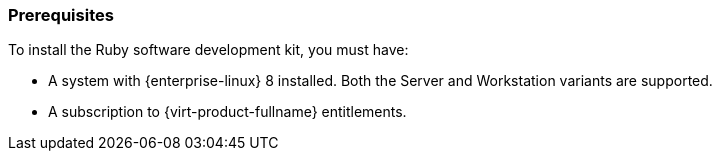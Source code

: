 :_content-type: CONCEPT
[id="Prerequisites"]
=== Prerequisites
To install the Ruby software development kit, you must have:

* A system with {enterprise-linux} 8 installed. Both the Server and Workstation variants are supported.

* A subscription to {virt-product-fullname} entitlements.
